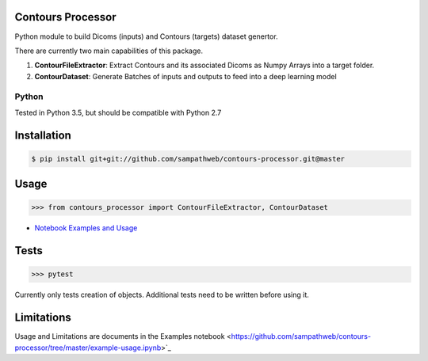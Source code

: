 Contours Processor
===========

Python module to build Dicoms (inputs) and Contours (targets) dataset genertor.

There are currently two main capabilities of this package.

1. **ContourFileExtractor**:  Extract Contours and its associated Dicoms as Numpy Arrays into a target folder.

2. **ContourDataset**: Generate Batches of inputs and outputs to feed into a deep learning model


Python
------
Tested in Python 3.5, but should be compatible with Python 2.7


Installation
=============

.. code-block:: bash

    $ pip install git+git://github.com/sampathweb/contours-processor.git@master


Usage
======

.. code-block:: python

    >>> from contours_processor import ContourFileExtractor, ContourDataset

- `Notebook Examples and Usage <https://github.com/sampathweb/contours-processor/tree/master/example-usage.ipynb>`_


Tests
=====

.. code-block:: python

    >>> pytest

Currently only tests creation of objects.  Additional tests need to be written before using it.


Limitations
=========

Usage and Limitations are documents in the Examples notebook <https://github.com/sampathweb/contours-processor/tree/master/example-usage.ipynb>`_